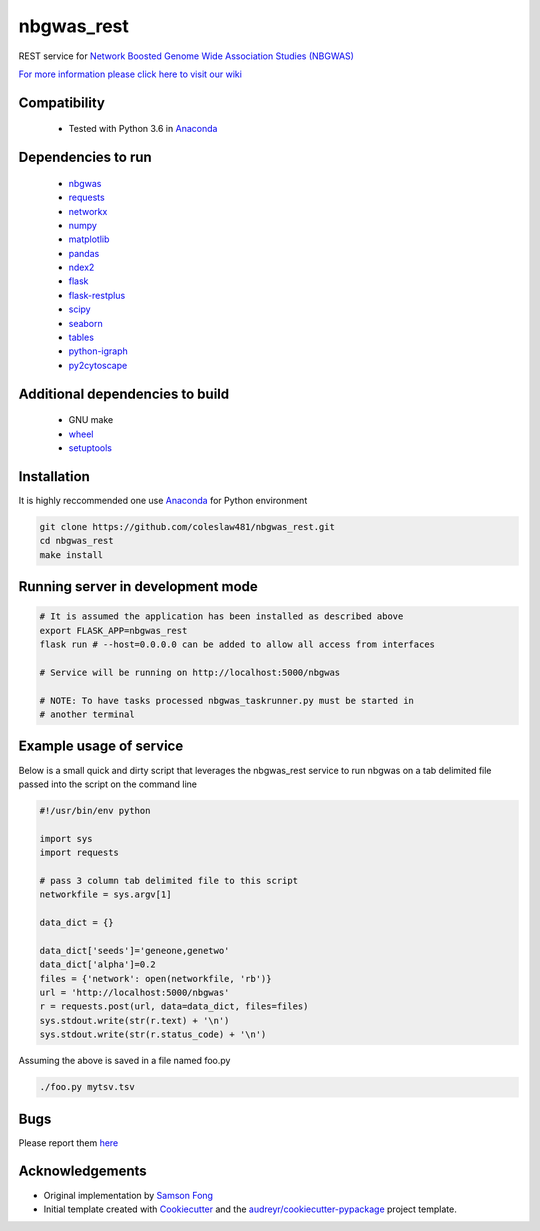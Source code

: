 ===========
nbgwas_rest
===========


.. image:: https://img.shields.io/pypi/v/nbgwas_rest.svg
        :target: https://pypi.python.org/pypi/nbgwas_rest

.. image:: https://img.shields.io/travis/coleslaw481/nbgwas_rest.svg
        :target: https://travis-ci.org/coleslaw481/nbgwas_rest




REST service for `Network Boosted Genome Wide Association Studies (NBGWAS) <https://github.com/shfong/nbgwas/>`_

`For more information please click here to visit our wiki <https://github.com/coleslaw481/nbgwas_rest/wiki>`_

Compatibility
-------------

 * Tested with Python 3.6 in Anaconda_

Dependencies to run
-------------------

 * nbgwas_
 * `requests <https://pypi.org/project/requests/>`_
 * `networkx <https://pypi.org/project/networkx/>`_
 * `numpy <https://pypi.org/project/numpy/>`_
 * `matplotlib <https://pypi.org/project/matplotlib/>`_
 * `pandas <https://pypi.org/project/pandas/>`_
 * `ndex2 <https://pypi.org/project/ndex2/>`_
 * `flask <https://pypi.org/project/flask/>`_
 * `flask-restplus <https://pypi.org/project/flast-restplus>`_
 * `scipy <https://www.scipy.org/>`_
 * `seaborn <https://seaborn.pydata.org/>`_
 * `tables <https://pypi.org/project/tables/>`_
 * `python-igraph <http://igraph.org/python/>`_
 * `py2cytoscape <https://pypi.org/project/py2cytoscape/>`_

Additional dependencies to build
--------------------------------

 * GNU make
 * `wheel <https://pypi.org/project/wheel/>`_
 * `setuptools <https://pypi.org/project/setuptools/>`_
 

Installation
------------

It is highly reccommended one use `Anaconda <https://www.anaconda.com/>`_ for Python environment

.. code:: bash

  git clone https://github.com/coleslaw481/nbgwas_rest.git
  cd nbgwas_rest
  make install

Running server in development mode
----------------------------------

.. code:: bash

  # It is assumed the application has been installed as described above
  export FLASK_APP=nbgwas_rest
  flask run # --host=0.0.0.0 can be added to allow all access from interfaces
  
  # Service will be running on http://localhost:5000/nbgwas

  # NOTE: To have tasks processed nbgwas_taskrunner.py must be started in
  # another terminal

Example usage of service
------------------------

Below is a small quick and dirty script that leverages the nbgwas_rest service to run nbgwas on a tab delimited file passed into the script on the command line

.. code:: bash

   #!/usr/bin/env python

   import sys
   import requests

   # pass 3 column tab delimited file to this script
   networkfile = sys.argv[1]

   data_dict = {}

   data_dict['seeds']='geneone,genetwo'
   data_dict['alpha']=0.2
   files = {'network': open(networkfile, 'rb')}
   url = 'http://localhost:5000/nbgwas'
   r = requests.post(url, data=data_dict, files=files)
   sys.stdout.write(str(r.text) + '\n')
   sys.stdout.write(str(r.status_code) + '\n')

Assuming the above is saved in a file named foo.py

.. code:: bash

  ./foo.py mytsv.tsv


Bugs
-----

Please report them `here <https://github.com/coleslaw481/nbgwas_rest/issues>`_

Acknowledgements
----------------

* Original implementation by `Samson Fong <https://github.com/shfong>`_

* Initial template created with Cookiecutter_ and the `audreyr/cookiecutter-pypackage`_ project template.

.. _Cookiecutter: https://github.com/audreyr/cookiecutter
.. _`audreyr/cookiecutter-pypackage`: https://github.com/audreyr/cookiecutter-pypackage
.. _nbgwas: https://github.com/shfong/nbgwas
.. _Anaconda: https://www.anaconda.com/
